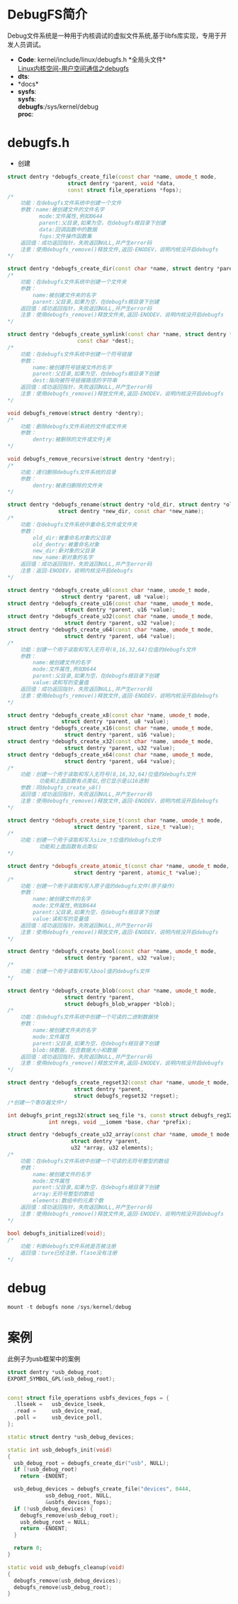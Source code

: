 * DebugFS简介
  Debug文件系统是一种用于内核调试的虚拟文件系统,基于libfs库实现，专用于开发人员调试。
  + *Code*:
    kernel/include/linux/debugfs.h  *全局头文件*\\
    [[http://blog.csdn.net/rsljdkt/article/details/10307043][Linux内核空间-用户空间通信之debugfs]]
  + *dts*:\\
  + *docs*\\
  + *sysfs*:\\
    *sysfs*:\\
    *debugfs*:/sys/kernel/debug\\
    *proc*:\\
* debugfs.h
  + 创建
  #+begin_src cpp
  struct dentry *debugfs_create_file(const char *name, umode_t mode,
                     struct dentry *parent, void *data,
                     const struct file_operations *fops);
  /*
      功能：在debugfs文件系统中创建一个文件
      参数：name:被创建文件的文件名字
            mode:文件属性,例如0644
            parent:父目录,如果为空，在debugfs根目录下创建
            data:回调函数中的数据
            fops:文件操作函数集
      返回值：成功返回指针，失败返回NULL,并产生error码
      注意：使用debugfs_remove()释放文件,返回-ENODEV，说明内核没开启debugfs
  */
  #+end_src
  #+begin_src cpp
  struct dentry *debugfs_create_dir(const char *name, struct dentry *parent);
  /*
      功能：在debugfs文件系统中创建一个文件夹
      参数：
          name:被创建文件夹的名字
          parent:父目录,如果为空，在debugfs根目录下创建
      返回值：成功返回指针，失败返回NULL,并产生error码
      注意：使用debugfs_remove()释放文件夹,返回-ENODEV，说明内核没开启debugfs
  */
  #+end_src
  #+begin_src cpp
  struct dentry *debugfs_create_symlink(const char *name, struct dentry *parent,
                        const char *dest);
  /*
      功能：在debugfs文件系统中创建一个符号链接
      参数：
          name:被创建符号链接文件的名字
          parent:父目录,如果为空，在debugfs根目录下创建
          dest:指向被符号链接路径的字符串
      返回值：成功返回指针，失败返回NULL,并产生error码
      注意：使用debugfs_remove()释放文件夹,返回-ENODEV，说明内核没开启debugfs
  */
  #+end_src
  #+begin_src cpp
  void debugfs_remove(struct dentry *dentry);
  /*
      功能：删除debugfs文件系统的文件或文件夹
      参数：
          dentry:被删除的文件或文件j夹
  */
  #+end_src
  #+begin_src cpp
  void debugfs_remove_recursive(struct dentry *dentry);
  /*
      功能：递归删除debugfs文件系统的目录
      参数：
          dentry:被递归删除的文件夹
  */
  #+end_src
  #+begin_src cpp
  struct dentry *debugfs_rename(struct dentry *old_dir, struct dentry *old_dentry,
                  struct dentry *new_dir, const char *new_name);
  /*
      功能：在debugfs文件系统中重命名文件或文件夹
      参数：
          old_dir:被重命名对象的父目录
          old_dentry:被重命名对象
          new_dir:新对象的父目录
          new_name:新对象的名字
      返回值：成功返回指针，失败返回NULL,并产生error码
      注意：返回-ENODEV，说明内核没开启debugfs
  */
  #+end_src
  #+begin_src cpp
  struct dentry *debugfs_create_u8(const char *name, umode_t mode,
                   struct dentry *parent, u8 *value);
  struct dentry *debugfs_create_u16(const char *name, umode_t mode,
                    struct dentry *parent, u16 *value);
  struct dentry *debugfs_create_u32(const char *name, umode_t mode,
                    struct dentry *parent, u32 *value);
  struct dentry *debugfs_create_u64(const char *name, umode_t mode,
                    struct dentry *parent, u64 *value);
  /*
      功能：创建一个用于读取和写入无符号(8,16,32,64)位值的debugfs文件
      参数：
          name:被创建文件的名字
          mode:文件属性,例如0644
          parent:父目录,如果为空，在debugfs根目录下创建
          value:读和写的变量值
      返回值：成功返回指针，失败返回NULL,并产生error码
      注意：使用debugfs_remove()释放文件,返回-ENODEV，说明内核没开启debugfs
  */
  #+end_src
  #+begin_src cpp
  struct dentry *debugfs_create_x8(const char *name, umode_t mode,
                   struct dentry *parent, u8 *value);
  struct dentry *debugfs_create_x16(const char *name, umode_t mode,
                    struct dentry *parent, u16 *value);
  struct dentry *debugfs_create_x32(const char *name, umode_t mode,
                    struct dentry *parent, u32 *value);
  struct dentry *debugfs_create_x64(const char *name, umode_t mode,
                    struct dentry *parent, u64 *value);
  /*
      功能：创建一个用于读取和写入无符号(8,16,32,64)位值的debugfs文件
            功能和上面函数有点类似,但它显示是以16进制
      参数：同debugfs_create_u8()
      返回值：成功返回指针，失败返回NULL,并产生error码
      注意：使用debugfs_remove()释放文件,返回-ENODEV，说明内核没开启debugfs
  */
  #+end_src
  #+begin_src cpp
  struct dentry *debugfs_create_size_t(const char *name, umode_t mode,
                       struct dentry *parent, size_t *value);
  /*
      功能：创建一个用于读取和写入size_t位值的debugfs文件
            功能和上面函数有点类似
  */

  #+end_src
  #+begin_src cpp
  struct dentry *debugfs_create_atomic_t(const char *name, umode_t mode,
                       struct dentry *parent, atomic_t *value);
  /*
      功能：创建一个用于读取和写入原子值的debugfs文件(原子操作)
      参数：
          name:被创建文件的名字
          mode:文件属性,例如0644
          parent:父目录,如果为空，在debugfs根目录下创建
          value:读和写的变量值
      返回值：成功返回指针，失败返回NULL,并产生error码
      注意：使用debugfs_remove()释放文件,返回-ENODEV，说明内核没开启debugfs
  */
  #+end_src
  #+begin_src cpp
  struct dentry *debugfs_create_bool(const char *name, umode_t mode,
                    struct dentry *parent, u32 *value);
  /*
      功能：创建一个用于读取和写入bool值的debugfs文件
  */
  #+end_src
  #+begin_src cpp
  struct dentry *debugfs_create_blob(const char *name, umode_t mode,
                    struct dentry *parent,
                    struct debugfs_blob_wrapper *blob);
  /*
      功能：在debugfs文件系统中创建一个可读的二进制数据快
      参数：
          name:被创建文件夹的名字
          mode:文件属性
          parent:父目录,如果为空，在debugfs根目录下创建
          blob:块数据，包含数据大小和数据
      返回值：成功返回指针，失败返回NULL,并产生error码
      注意：使用debugfs_remove()释放文件夹,返回-ENODEV，说明内核没开启debugfs
  */
  #+end_src
  #+begin_src cpp
  struct dentry *debugfs_create_regset32(const char *name, umode_t mode,
                       struct dentry *parent,
                       struct debugfs_regset32 *regset);
  /*创建一个寄存器文件*/
  #+end_src
  #+begin_src cpp
  int debugfs_print_regs32(struct seq_file *s, const struct debugfs_reg32 *regs,
               int nregs, void __iomem *base, char *prefix);
  #+end_src
  #+begin_src cpp
  struct dentry *debugfs_create_u32_array(const char *name, umode_t mode,
                      struct dentry *parent,
                      u32 *array, u32 elements);
  /*
      功能：在debugfs文件系统中创建一个可读的无符号整型的数组
      参数：
          name:被创建文件的名字
          mode:文件属性
          parent:父目录,如果为空，在debugfs根目录下创建
          array:无符号整型的数组
          elements:数组中的元素个数
      返回值：成功返回指针，失败返回NULL,并产生error码
      注意：使用debugfs_remove()释放文件夹,返回-ENODEV，说明内核没开启debugfs
  */
  #+end_src
  #+begin_src cpp
  bool debugfs_initialized(void);
  /*
      功能：判断debugfs文件系统是否被注册
      返回值：ture已经注册，flase没有注册
  */
  #+end_src
* debug
  #+begin_src cpp
  mount -t debugfs none /sys/kernel/debug
  #+end_src
* 案例
  此例子为usb框架中的案例
  #+begin_src cpp
  struct dentry *usb_debug_root;
  EXPORT_SYMBOL_GPL(usb_debug_root);


  const struct file_operations usbfs_devices_fops = {
    .llseek =	usb_device_lseek,
    .read =		usb_device_read,
    .poll =		usb_device_poll,
  };

  static struct dentry *usb_debug_devices;

  static int usb_debugfs_init(void)
  {
    usb_debug_root = debugfs_create_dir("usb", NULL);
    if (!usb_debug_root)
      return -ENOENT;

    usb_debug_devices = debugfs_create_file("devices", 0444,
              usb_debug_root, NULL,
              &usbfs_devices_fops);
    if (!usb_debug_devices) {
      debugfs_remove(usb_debug_root);
      usb_debug_root = NULL;
      return -ENOENT;
    }

    return 0;
  }

  static void usb_debugfs_cleanup(void)
  {
    debugfs_remove(usb_debug_devices);
    debugfs_remove(usb_debug_root);
  }
  #+end_src
